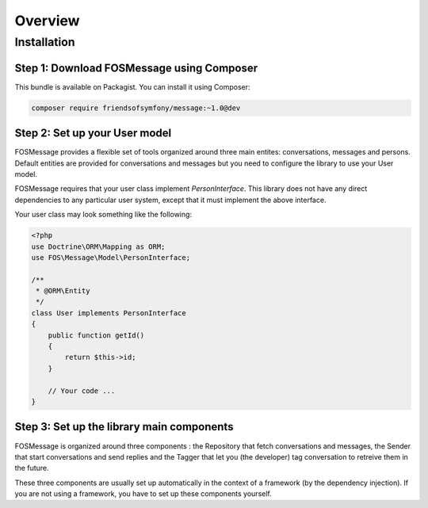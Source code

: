 Overview
========

Installation
------------

Step 1: Download FOSMessage using Composer
^^^^^^^^^^^^^^^^^^^^^^^^^^^^^^^^^^^^^^^^^^

This bundle is available on Packagist. You can install it using Composer:

.. code-block:: bash

    composer require friendsofsymfony/message:~1.0@dev

Step 2: Set up your User model
^^^^^^^^^^^^^^^^^^^^^^^^^^^^^^

FOSMessage provides a flexible set of tools organized around three main entites:
conversations, messages and persons. Default entities are provided for conversations
and messages but you need to configure the library to use your User model.

FOSMessage requires that your user class implement `PersonInterface`. This
library does not have any direct dependencies to any particular user system,
except that it must implement the above interface.

Your user class may look something like the following:

.. code-block:: php

    <?php
    use Doctrine\ORM\Mapping as ORM;
    use FOS\Message\Model\PersonInterface;

    /**
     * @ORM\Entity
     */
    class User implements PersonInterface
    {
        public function getId()
        {
            return $this->id;
        }

        // Your code ...
    }

Step 3: Set up the library main components
^^^^^^^^^^^^^^^^^^^^^^^^^^^^^^^^^^^^^^^^^^

FOSMessage is organized around three components : the Repository that fetch conversations and messages,
the Sender that start conversations and send replies and the Tagger that let you (the developer) tag
conversation to retreive them in the future.

These three components are usually set up automatically in the context of a framework (by the dependency
injection). If you are not using a framework, you have to set up these components yourself.
